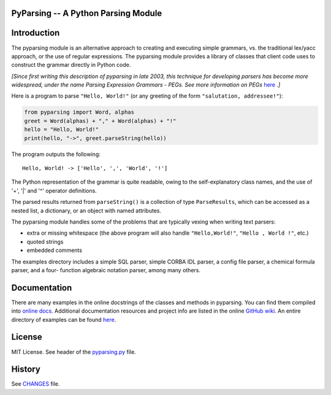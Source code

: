PyParsing -- A Python Parsing Module 
==================================== 
 
|Build Status| |Coverage|
 
Introduction 
============ 
 
The pyparsing module is an alternative approach to creating and 
executing simple grammars, vs. the traditional lex/yacc approach, or the 
use of regular expressions. The pyparsing module provides a library of 
classes that client code uses to construct the grammar directly in 
Python code. 
 
*[Since first writing this description of pyparsing in late 2003, this 
technique for developing parsers has become more widespread, under the 
name Parsing Expression Grammars - PEGs. See more information on PEGs*
`here <https://en.wikipedia.org/wiki/Parsing_expression_grammar>`__
*.]*
 
Here is a program to parse ``"Hello, World!"`` (or any greeting of the form 
``"salutation, addressee!"``): 
 
.. code:: python 
 
    from pyparsing import Word, alphas 
    greet = Word(alphas) + "," + Word(alphas) + "!" 
    hello = "Hello, World!" 
    print(hello, "->", greet.parseString(hello)) 
 
The program outputs the following:: 
 
    Hello, World! -> ['Hello', ',', 'World', '!'] 
 
The Python representation of the grammar is quite readable, owing to the 
self-explanatory class names, and the use of '+', '|' and '^' operator 
definitions. 
 
The parsed results returned from ``parseString()`` is a collection of type
``ParseResults``, which can be accessed as a
nested list, a dictionary, or an object with named attributes. 
 
The pyparsing module handles some of the problems that are typically 
vexing when writing text parsers: 
 
- extra or missing whitespace (the above program will also handle ``"Hello,World!"``, ``"Hello , World !"``, etc.) 
- quoted strings 
- embedded comments 
 
The examples directory includes a simple SQL parser, simple CORBA IDL 
parser, a config file parser, a chemical formula parser, and a four- 
function algebraic notation parser, among many others. 
 
Documentation 
============= 
 
There are many examples in the online docstrings of the classes 
and methods in pyparsing. You can find them compiled into `online docs <https://pyparsing-docs.readthedocs.io/en/latest/>`__. Additional
documentation resources and project info are listed in the online 
`GitHub wiki <https://github.com/pyparsing/pyparsing/wiki>`__. An
entire directory of examples can be found `here <https://github.com/pyparsing/pyparsing/tree/master/examples>`__.
 
License 
======= 
 
MIT License. See header of the `pyparsing.py <https://github.com/pyparsing/pyparsing/blob/master/pyparsing/__init__.py#L1-L23>`__ file.
 
History 
======= 
 
See `CHANGES <https://github.com/pyparsing/pyparsing/blob/master/CHANGES>`__ file.
 
.. |Build Status| image:: https://github.com/pyparsing/pyparsing/actions/workflows/ci.yml/badge.svg
   :target: https://github.com/pyparsing/pyparsing/actions/workflows/ci.yml
.. |Coverage| image:: https://codecov.io/gh/pyparsing/pyparsing/branch/master/graph/badge.svg
  :target: https://codecov.io/gh/pyparsing/pyparsing
